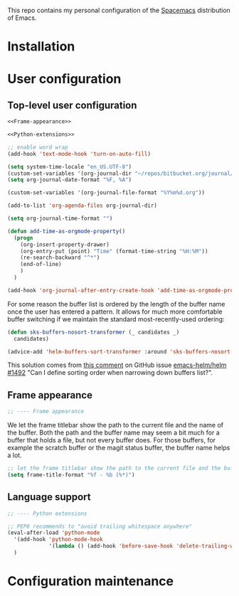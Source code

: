 This repo contains my personal configuration of the [[http://spacemacs.org/][Spacemacs]] distribution of
Emacs.

* Installation

* User configuration
** Top-level user configuration

#+BEGIN_SRC emacs-lisp :noweb tangle :tangle user-config.el
  <<Frame-appearance>>

  <<Python-extensions>>

  ;; enable word wrap
  (add-hook 'text-mode-hook 'turn-on-auto-fill)

  (setq system-time-locale "en_US.UTF-8")
  (custom-set-variables '(org-journal-dir "~/repos/bitbucket.org/journal/"))
  (setq org-journal-date-format "%F, %A")

  (custom-set-variables '(org-journal-file-format "%Y%m%d.org"))

  (add-to-list 'org-agenda-files org-journal-dir)

  (setq org-journal-time-format "")

  (defun add-time-as-orgmode-property()
    (progn
      (org-insert-property-drawer)
      (org-entry-put (point) "Time" (format-time-string "%H:%M"))
      (re-search-backward "^*")
      (end-of-line)
      )
    )

  (add-hook 'org-journal-after-entry-create-hook 'add-time-as-orgmode-property)
#+END_SRC

For some reason the buffer list is ordered by the length of the buffer name once
the user has entered a pattern. It allows for much more comfortable buffer
switching if we maintain the standard most-recently-used ordering:
#+BEGIN_SRC emacs-lisp :tangle user-config.el
(defun sks-buffers-nosort-transformer (_ candidates _)
  candidates)

(advice-add 'helm-buffers-sort-transformer :around 'sks-buffers-nosort-transformer)
#+END_SRC
This solution comes from [[https://github.com/emacs-helm/helm/issues/1492#issuecomment-216520302][this comment]] on GitHub issue [[https://github.com/emacs-helm/helm/issues/1492][emacs-helm/helm #1492]] "Can
I define sorting order when narrowing down buffers list?".
** Frame appearance

#+BEGIN_SRC emacs-lisp :noweb-ref Frame-appearance
;; ---- Frame appearance

#+END_SRC

We let the frame titlebar show the path to the current file and the name of the
buffer. Both the path and the buffer name may seem a bit much for a buffer that
holds a file, but not every buffer does. For those buffers, for example the
scratch buffer or the magit status buffer, the buffer name helps a lot.

#+BEGIN_SRC emacs-lisp :noweb-ref Frame-appearance 
  ;; let the frame titlebar show the path to the current file and the buffer name
  (setq frame-title-format "%f - %b (%*)")

#+END_SRC

** Language support

#+BEGIN_SRC emacs-lisp :noweb-ref Python-extensions
;; ---- Python extensions

#+END_SRC
#+BEGIN_SRC emacs-lisp :noweb-ref Python-extensions
  ;; PEP8 recommends to "avoid trailing whitespace anywhere"
  (eval-after-load 'python-mode
    '(add-hook 'python-mode-hook
               '(lambda () (add-hook 'before-save-hook 'delete-trailing-whitespace nil t)))
    )

#+END_SRC

* Configuration maintenance

